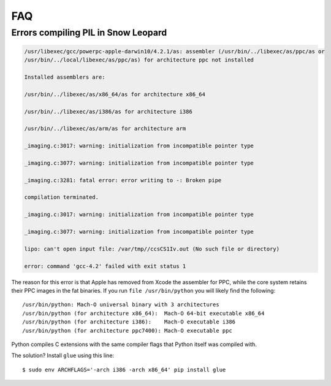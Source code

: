 FAQ
===

Errors compiling PIL in Snow Leopard
^^^^^^^^^^^^^^^^^^^^^^^^^^^^^^^^^^^^

.. code-block:: bash

    /usr/libexec/gcc/powerpc-apple-darwin10/4.2.1/as: assembler (/usr/bin/../libexec/as/ppc/as or
    /usr/bin/../local/libexec/as/ppc/as) for architecture ppc not installed

    Installed assemblers are:

    /usr/bin/../libexec/as/x86_64/as for architecture x86_64

    /usr/bin/../libexec/as/i386/as for architecture i386

    /usr/bin/../libexec/as/arm/as for architecture arm

    _imaging.c:3017: warning: initialization from incompatible pointer type

    _imaging.c:3077: warning: initialization from incompatible pointer type

    _imaging.c:3281: fatal error: error writing to -: Broken pipe

    compilation terminated.

    _imaging.c:3017: warning: initialization from incompatible pointer type

    _imaging.c:3077: warning: initialization from incompatible pointer type

    lipo: can't open input file: /var/tmp//ccsCS1Iv.out (No such file or directory)

    error: command 'gcc-4.2' failed with exit status 1

The reason for this error is that Apple has removed from Xcode the assembler for PPC, while the core system retains their PPC images in the fat binaries.  If you run ``file /usr/bin/python`` you will likely find the following::

    /usr/bin/python: Mach-O universal binary with 3 architectures
    /usr/bin/python (for architecture x86_64):  Mach-O 64-bit executable x86_64
    /usr/bin/python (for architecture i386):    Mach-O executable i386
    /usr/bin/python (for architecture ppc7400): Mach-O executable ppc

Python compiles C extensions with the same compiler flags that Python itself was compiled with.

The solution? Install ``glue`` using this line::

    $ sudo env ARCHFLAGS='-arch i386 -arch x86_64' pip install glue

